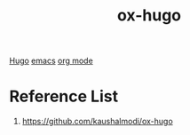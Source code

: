 :PROPERTIES:
:ID:       60ca314a-b562-43e5-956b-da46ced595a1
:END:
#+title: ox-hugo
#+filetags:

[[id:506d20e8-5453-495d-abff-a6920b92d24b][Hugo]]
[[id:19182f6d-b637-4879-8e9c-b093f492db5c][emacs]]
[[id:305e6b72-ccc4-4d41-9458-28dd24d3c4fa][org mode]]

* Reference List
1. https://github.com/kaushalmodi/ox-hugo
